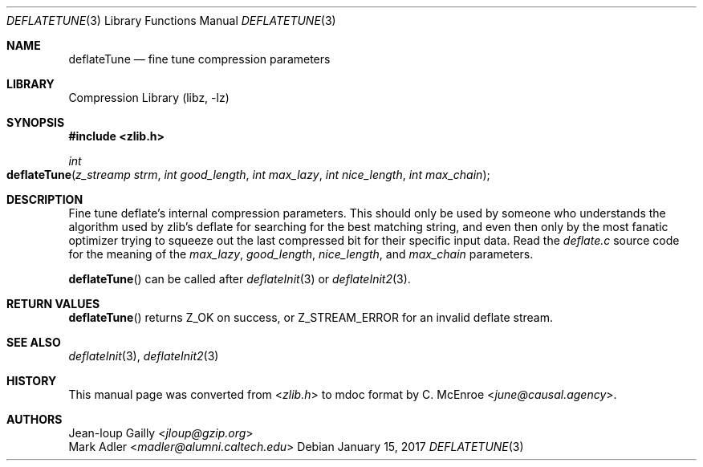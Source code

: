 .Dd January 15, 2017
.Dt DEFLATETUNE 3
.Os
.
.Sh NAME
.Nm deflateTune
.Nd fine tune compression parameters
.
.Sh LIBRARY
.Lb libz
.
.Sh SYNOPSIS
.In zlib.h
.Ft int
.Fo deflateTune
.Fa "z_streamp strm"
.Fa "int good_length"
.Fa "int max_lazy"
.Fa "int nice_length"
.Fa "int max_chain"
.Fc
.
.Sh DESCRIPTION
Fine tune deflate's internal compression parameters.
This should only be used
by someone who understands the algorithm
used by zlib's deflate
for searching for the best matching string,
and even then only by the most fanatic optimizer
trying to squeeze out the last compressed bit
for their specific input data.
Read the
.Pa deflate.c
source code for the meaning of the
.Fa max_lazy ,
.Fa good_length ,
.Fa nice_length ,
and
.Fa max_chain
parameters.
.
.Pp
.Fn deflateTune
can be called after
.Xr deflateInit 3
or
.Xr deflateInit2 3 .
.
.Sh RETURN VALUES
.Fn deflateTune
returns
.Dv Z_OK
on success,
or
.Dv Z_STREAM_ERROR
for an invalid deflate stream.
.
.Sh SEE ALSO
.Xr deflateInit 3 ,
.Xr deflateInit2 3
.
.Sh HISTORY
This manual page was converted from
.In zlib.h
to mdoc format by
.An C. McEnroe Aq Mt june@causal.agency .
.
.Sh AUTHORS
.An Jean-loup Gailly Aq Mt jloup@gzip.org
.An Mark Adler Aq Mt madler@alumni.caltech.edu
